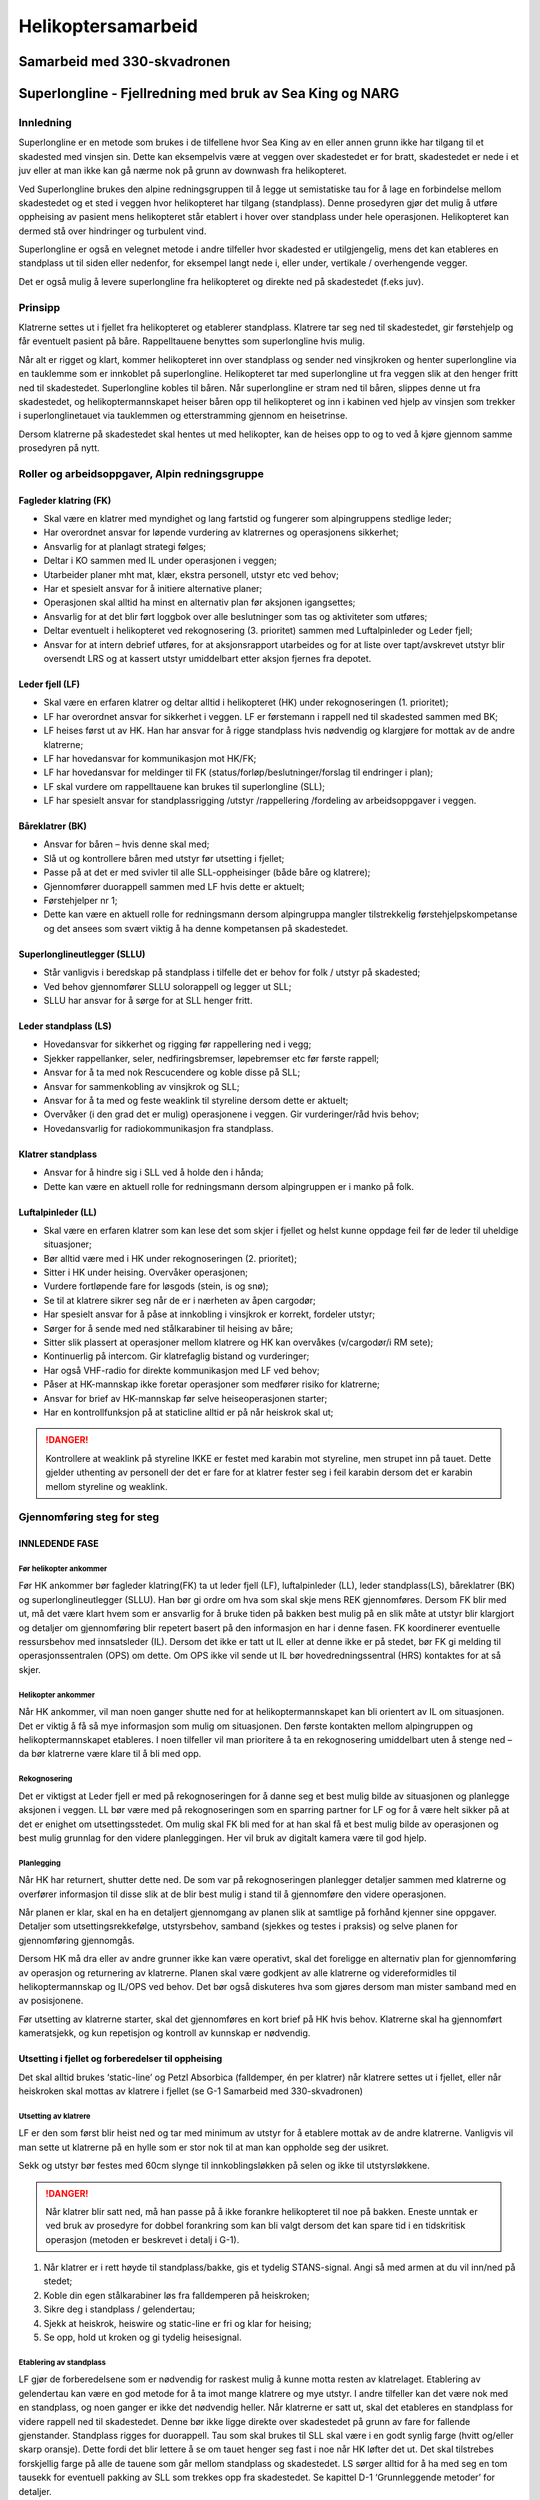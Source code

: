###################
Helikoptersamarbeid
###################

Samarbeid med 330-skvadronen
============================

Superlongline - Fjellredning med bruk av Sea King og NARG
=========================================================

Innledning
----------

Superlongline er en metode som brukes i de tilfellene hvor Sea King av en eller annen grunn ikke har tilgang til et skadested med vinsjen sin. Dette kan eksempelvis være at veggen over skadestedet er for bratt, skadestedet er nede i et juv eller at man ikke kan gå nærme nok på grunn av downwash fra helikopteret.

Ved Superlongline brukes den alpine redningsgruppen til å legge ut semistatiske tau for å lage en forbindelse mellom skadestedet og et sted i veggen hvor helikopteret har tilgang (standplass). Denne prosedyren gjør det mulig å utføre oppheising av pasient mens helikopteret står etablert i hover over standplass under hele operasjonen. Helikopteret kan dermed stå over hindringer og turbulent vind.

Superlongline er også en velegnet metode i andre tilfeller hvor skadested er utilgjengelig, mens det kan etableres en standplass ut til siden eller nedenfor, for eksempel langt nede i, eller under, vertikale / overhengende vegger.

Det er også mulig å levere superlongline fra helikopteret og direkte ned på skadestedet (f.eks juv).

Prinsipp
--------

Klatrerne settes ut i fjellet fra helikopteret og etablerer standplass. Klatrere tar seg ned til skadestedet, gir førstehjelp og får eventuelt pasient på båre. Rappelltauene benyttes som superlongline hvis mulig.

Når alt er rigget og klart, kommer helikopteret inn over standplass og sender ned vinsjkroken og henter superlongline via en tauklemme som er innkoblet på superlongline. Helikopteret tar med superlongline ut fra veggen slik at den henger fritt ned til skadestedet. Superlongline kobles til båren. Når superlongline er stram ned til båren, slippes denne ut fra skadestedet, og helikoptermannskapet heiser båren opp til helikopteret og inn i kabinen ved hjelp av vinsjen som trekker i superlonglinetauet via tauklemmen og etterstramming gjennom en heisetrinse.

Dersom klatrerne på skadestedet skal hentes ut med helikopter, kan de heises opp to og to ved å kjøre gjennom samme prosedyren på nytt.



Roller og arbeidsoppgaver, Alpin redningsgruppe
-----------------------------------------------

Fagleder klatring (FK)
^^^^^^^^^^^^^^^^^^^^^^
* Skal være en klatrer med myndighet og lang fartstid og fungerer som alpingruppens stedlige leder;
* Har overordnet ansvar for løpende vurdering av klatrernes og operasjonens sikkerhet;
* Ansvarlig for at planlagt strategi følges;
* Deltar i KO sammen med IL under operasjonen i veggen;
* Utarbeider planer mht mat, klær, ekstra personell, utstyr etc ved behov;
* Har et spesielt ansvar for å initiere alternative planer;
* Operasjonen skal alltid ha minst en alternativ plan før aksjonen igangsettes;
* Ansvarlig for at det blir ført loggbok over alle beslutninger som tas og aktiviteter som utføres;
* Deltar eventuelt i helikopteret ved rekognosering (3. prioritet) sammen med Luftalpinleder og Leder fjell;
* Ansvar for at intern debrief utføres, for at aksjonsrapport utarbeides og for at liste over tapt/avskrevet utstyr blir oversendt LRS og at kassert utstyr umiddelbart etter aksjon fjernes fra depotet.

Leder fjell (LF)
^^^^^^^^^^^^^^^^
* Skal være en erfaren klatrer og deltar alltid i helikopteret (HK) under rekognoseringen (1. prioritet);
* LF har overordnet ansvar for sikkerhet i veggen. LF er førstemann i rappell ned til skadested sammen med BK;
* LF heises først ut av HK. Han har ansvar for å rigge standplass hvis nødvendig og klargjøre for mottak av de andre klatrerne;
* LF har hovedansvar for kommunikasjon mot HK/FK;
* LF har hovedansvar for meldinger til FK (status/forløp/beslutninger/forslag til endringer i plan);
* LF skal vurdere om rappelltauene kan brukes til superlongline (SLL);
* LF har spesielt ansvar for standplassrigging /utstyr /rappellering /fordeling av arbeidsoppgaver i veggen.

Båreklatrer (BK)
^^^^^^^^^^^^^^^^
* Ansvar for båren – hvis denne skal med;
* Slå ut og kontrollere båren med utstyr før utsetting i fjellet;
* Passe på at det er med svivler til alle SLL-oppheisinger (både båre og klatrere);
* Gjennomfører duorappell sammen med LF hvis dette er aktuelt;
* Førstehjelper nr 1;
* Dette kan være en aktuell rolle for redningsmann dersom alpingruppa mangler tilstrekkelig førstehjelpskompetanse og det ansees som svært viktig å ha denne kompetansen på skadestedet.

Superlonglineutlegger (SLLU)
^^^^^^^^^^^^^^^^^^^^^^^^^^^^
* Står vanligvis i beredskap på standplass i tilfelle det er behov for folk / utstyr på skadested;
* Ved behov gjennomfører SLLU solorappell og legger ut SLL;
* SLLU har ansvar for å sørge for at SLL henger fritt.

Leder standplass (LS)
^^^^^^^^^^^^^^^^^^^^^
* Hovedansvar for sikkerhet og rigging før rappellering ned i vegg;
* Sjekker rappellanker, seler, nedfiringsbremser, løpebremser etc før første rappell;
* Ansvar for å ta med nok Rescucendere og koble disse på SLL;
* Ansvar for sammenkobling av vinsjkrok og SLL;
* Ansvar for å ta med og feste weaklink til styreline dersom dette er aktuelt;
* Overvåker (i den grad det er mulig) operasjonene i veggen. Gir vurderinger/råd hvis behov;
* Hovedansvarlig for radiokommunikasjon fra standplass.

Klatrer standplass
^^^^^^^^^^^^^^^^^^
* Ansvar for å hindre sig i SLL ved å holde den i hånda;
* Dette kan være en aktuell rolle for redningsmann dersom alpingruppen er i manko på folk.

Luftalpinleder (LL)
^^^^^^^^^^^^^^^^^^^
* Skal være en erfaren klatrer som kan lese det som skjer i fjellet og helst kunne oppdage feil før de leder til uheldige situasjoner;
* Bør alltid være med i HK under rekognoseringen (2. prioritet);
* Sitter i HK under heising. Overvåker operasjonen;
* Vurdere fortløpende fare for løsgods (stein, is og snø);
* Se til at klatrere sikrer seg når de er i nærheten av åpen cargodør;
* Har spesielt ansvar for å påse at innkobling i vinsjkrok er korrekt, fordeler utstyr;
* Sørger for å sende med ned stålkarabiner til heising av båre;
* Sitter slik plassert at operasjoner mellom klatrere og HK kan overvåkes (v/cargodør/i RM sete);
* Kontinuerlig på intercom. Gir klatrefaglig bistand og vurderinger;
* Har også VHF-radio for direkte kommunikasjon med LF ved behov;
* Påser at HK-mannskap ikke foretar operasjoner som medfører risiko for klatrerne;
* Ansvar for brief av HK-mannskap før selve heiseoperasjonen starter;
* Har en kontrollfunksjon på at staticline alltid er på når heiskrok skal ut;

.. danger::
   Kontrollere at weaklink på styreline IKKE er festet med karabin mot styreline, men strupet inn på tauet. Dette gjelder uthenting av personell der det er fare for at klatrer fester seg i feil karabin dersom det er karabin mellom styreline og weaklink.

Gjennomføring steg for steg
---------------------------

INNLEDENDE FASE
^^^^^^^^^^^^^^^

Før helikopter ankommer
"""""""""""""""""""""""
Før HK ankommer bør fagleder klatring(FK) ta ut leder fjell (LF), luftalpinleder (LL), leder
standplass(LS), båreklatrer (BK) og superlonglineutlegger (SLLU). Han bør gi ordre om hva som skal
skje mens REK gjennomføres. Dersom FK blir med ut, må det være klart hvem som er ansvarlig for å
bruke tiden på bakken best mulig på en slik måte at utstyr blir klargjort og detaljer om gjennomføring
blir repetert basert på den informasjon en har i denne fasen. FK koordinerer eventuelle
ressursbehov med innsatsleder (IL). Dersom det ikke er tatt ut IL eller at denne ikke er på stedet, bør
FK gi melding til operasjonssentralen (OPS) om dette. Om OPS ikke vil sende ut IL bør
hovedredningssentral (HRS) kontaktes for at så skjer.

Helikopter ankommer
"""""""""""""""""""
Når HK ankommer, vil man noen ganger shutte ned for at helikoptermannskapet kan bli orientert av
IL om situasjonen. Det er viktig å få så mye informasjon som mulig om situasjonen. Den første
kontakten mellom alpingruppen og helikoptermannskapet etableres. I noen tilfeller vil man prioritere
å ta en rekognosering umiddelbart uten å stenge ned – da bør klatrerne være klare til å bli med opp.

Rekognosering
"""""""""""""
Det er viktigst at Leder fjell er med på rekognoseringen for å danne seg et best mulig bilde av
situasjonen og planlegge aksjonen i veggen. LL bør være med på rekognoseringen som en sparring
partner for LF og for å være helt sikker på at det er enighet om utsettingsstedet. Om mulig skal FK bli
med for at han skal få et best mulig bilde av operasjonen og best mulig grunnlag for den videre
planleggingen. Her vil bruk av digitalt kamera være til god hjelp.

Planlegging
"""""""""""
Når HK har returnert, shutter dette ned. De som var på rekognoseringen planlegger detaljer sammen
med klatrerne og overfører informasjon til disse slik at de blir best mulig i stand til å gjennomføre den
videre operasjonen.

Når planen er klar, skal en ha en detaljert gjennomgang av planen slik at samtlige på forhånd kjenner
sine oppgaver. Detaljer som utsettingsrekkefølge, utstyrsbehov, samband (sjekkes og testes i
praksis) og selve planen for gjennomføring gjennomgås.

Dersom HK må dra eller av andre grunner ikke kan være operativt, skal det foreligge en alternativ
plan for gjennomføring av operasjon og returnering av klatrerne. Planen skal være godkjent av alle
klatrerne og videreformidles til helikoptermannskap og IL/OPS ved behov. Det bør også diskuteres
hva som gjøres dersom man mister samband med en av posisjonene.

Før utsetting av klatrerne starter, skal det gjennomføres en kort brief på HK hvis behov. Klatrerne
skal ha gjennomført kameratsjekk, og kun repetisjon og kontroll av kunnskap er nødvendig.


Utsetting i fjellet og forberedelser til oppheising
^^^^^^^^^^^^^^^^^^^^^^^^^^^^^^^^^^^^^^^^^^^^^^^^^^^
Det skal alltid brukes ‘static-line’ og Petzl Absorbica (falldemper, én per klatrer) når klatrere settes ut
i fjellet, eller når heiskroken skal mottas av klatrere i fjellet (se G-1 Samarbeid med 330-skvadronen)

Utsetting av klatrere
"""""""""""""""""""""
LF er den som først blir heist ned og tar med minimum av utstyr for å etablere mottak av de andre
klatrerne. Vanligvis vil man sette ut klatrerne på en hylle som er stor nok til at man kan oppholde seg
der usikret.

Sekk og utstyr bør festes med 60cm slynge til innkoblingsløkken på selen og ikke til utstyrsløkkene.

.. danger::
   Når klatrer blir satt ned, må han passe på å ikke forankre helikopteret til noe på bakken. Eneste unntak 
   er ved bruk av prosedyre for dobbel forankring som kan bli valgt dersom det kan spare tid i en tidskritisk 
   operasjon (metoden er beskrevet i detalj i G-1).

1. Når klatrer er i rett høyde til standplass/bakke, gis et tydelig STANS-signal. Angi så med
   armen at du vil inn/ned på stedet;
2. Koble din egen stålkarabiner løs fra falldemperen på heiskroken;
3. Sikre deg i standplass / gelendertau;
4. Sjekk at heiskrok, heiswire og static-line er fri og klar for heising;
5. Se opp, hold ut kroken og gi tydelig heisesignal.

Etablering av standplass
""""""""""""""""""""""""
LF gjør de forberedelsene som er nødvendig for raskest mulig å kunne motta resten av klatrelaget.
Etablering av gelendertau kan være en god metode for å ta imot mange klatrere og mye utstyr. I
andre tilfeller kan det være nok med en standplass, og noen ganger er ikke det nødvendig heller. Når
klatrerne er satt ut, skal det etableres en standplass for videre rappell ned til skadestedet. Denne bør
ikke ligge direkte over skadestedet på grunn av fare for fallende gjenstander. Standplass rigges for
duorappell. Tau som skal brukes til SLL skal være i en godt synlig farge (hvitt og/eller skarp oransje).
Dette fordi det blir lettere å se om tauet henger seg fast i noe når HK løfter det ut. Det skal tilstrebes
forskjellig farge på alle de tauene som går mellom standplass og skadestedet. LS sørger alltid for å ha
med seg en tom tausekk for eventuell pakking av SLL som trekkes opp fra skadestedet.
Se kapittel D-1 ‘Grunnleggende metoder’ for detaljer.

Duorappell
""""""""""
Vanligvis er det LF og BK som går ned til skadestedet først. Duorappell gjennomføres ihht. prosedyre
D-1 ‘Grunnleggende metoder’. I enkelte tilfeller kan det også være gunstig å bli firt ned til
skadestedet, blant annet for å slippe å ha store mengder tau i selen. Det er ingen begrensninger på
hvor langt man kan bli firt ned. Se for øvrig prosedyre for bruk av MPD.
Om nødvendig må det sages/ryddes kvist og liknende (løs stein, is, snø, etc). Dette må gjøres
skånsomt og sikkert med tanke på at det er andre lenger nede (pasient/andre klatrere eller personer)
og må meldes fra til FK før arbeidet starter.


.. attention::
   Før duorappell starter meldes dette til FK.

Pasient på båre
"""""""""""""""
Når LF og BK ankommer skadestedet, skal umiddelbart behovet for sikring av pasient/klatrere
vurderes. Bruk egen sele for tilkobling ved akutt behov.

.. attention::
   Meld fra til FK om at man er på skadestedet.

Deretter skal pasienten gis nødvendig førstehjelp og vurderes å flyttes over på båre (vurdere behovet
for å flytte pasienten til en egnet hylle for lettere utøve nødvendig førstehjelp samt å evt. kunne få
overført til båre). Se kapittel E-1 for detaljer.

Rappell til hylle
"""""""""""""""""
Det kan være nødvendig å ta seg ned til et egnet sted/hylle for oppheising dersom skadestedet ikke
egner seg for dette. Rappell med båre gjennomføres, se kapittel E-1 ‘Grunnleggende båreforflytning’
for detaljer.
Når LF og BK har ankommet stedet hvor oppheisingen skal skje, etableres det sikring av båre og
klatrere slik at tau kan avlastes/frigjøres så fort som mulig dersom superlonglineutlegger (SLLU) skal
komme ned.

.. attention::
   LF melder fra hvis det er behov for at SLLU kommer ned til skadestedet og om det må legges ut
   et eget superlonglinetau.

Oppheisingen kan altså foregå fra et annet sted enn skadestedet, men for enkelhetens skyld vil dette
stedet bare benevnes som skadestedet i denne prosedyren.

Superlonglineutlegger
"""""""""""""""""""""
Det skal tilstrebes færrest mulig personer ned i veggen. Dersom det er nok med to personer på
skadestedet og rappelltauene kan brukes til SLL, så er dette foretrukket metode. Man må være helt
sikre på at rappelltauene er uskadde hvis de skal brukes til oppheising. Om nødvendig må en person
gå ned fra standplass for å sjekke dem. SLLU gjennomfører solorappell ved behov og legger eventuelt
ut egen SLL.

SLL må legges slik at risikoen for at den kan hekte seg opp blir minst mulig. Om nødvendig må det sages/ryddes kvist, stein og liknende. Dette må gjøres skånsomt og sikkert med tanke på at det er andre lenger nede, og dette må varsles i forkant til både til LF og FK.

KLARGJØRING TIL OPPHEISING
^^^^^^^^^^^^^^^^^^^^^^^^^^

.. figure:: /images/SLL_klargjøring.jpg
   :width: 300px
   :align: right

   Klargjøring av SLL.

Standplass
""""""""""
* Rescucender skal alltid være rigget med en Petzl Ring Open innkoblet.
* På standplass rigges SLL klar med Rescucender på tauet og en ekstra karabiner i ringen.
* Bukta over Rescucender skal være ca 3 meter.
* SLL kappes til riktig lengde på skadestedet. På øvelse kan eventuelt overflødig SLL trekkes opp til standplass, dersom dette er greit i forhold til kiling og løst fjell, og tauet pakkes i en tausekk dedikert til dette formålet som lukkes forsvarlig og henges inn på åttetallsløkka på SLL.
* Klatrer standplass håndholder SLL og stiller seg slik til at når HK har strammet opp SLL, skal det være liten eller ingen vinkel på tauet der han står. LL må gi beskjed dersom HK skaper vinkel ved å stå feilplassert.

Skadested
"""""""""
* Båre festes med maks 3m langt sikringstau via bremseknute (Munterknute) til stor pæreformet skrukarabiner. Bremseknuten kan eventuelt låses av med en slippstikk mens man venter på helikopteret – slippstikket åpnes når HK kommer inn for å hente SLL. Sikringene for båren skal være uavhengige av sikringene til klatrerne. Sikringstauet kan droppes dersom det ikke er fare for fall.
* Når man bruker sikringstau, bør man også bruke backupslynge som vist på bildet. Denne slyngen kobles ikke ut før man skal koble SLL inn på svivelen.

.. danger::
   Denne slyngen må kobles ut før SLL kobles inn for å unngå at HK festes til fjellet. Hvis slyngen er belastet, kan den kuttes med kniven.

* SLL avsluttes med med en åttetallsløkke og en stålkarabiner - minst mulig løkke, men kobles ikke inn på båren.
* SLL skal ha ca 3 meter slakk for å ta opp vertikale bevegelser når HK tar med seg SLL ut fra veggen. Overskytende 
  SLL kan kappes eller trekkes opp til standplass – se 4.3.1 Standplass ovenfor for nærmere detaljer.
* Heisestropper på Troll/SAR redningsbåre tilpasses slik at den øvre deltakarabinen henger
  maks 70cm over båren. Da går det greit å få båren inn i HK.
* Det er viktig å sørge for så balansert vekt og pakking som mulig med tanke på spinn på båren
  under oppheisingen.

Hvem som gjør hva under selve oppheisingen må planlegges.

Klatrer følger båren
""""""""""""""""""""
Én klatrer kan følge båre/pasient i spesielle tilfeller og etter godkjenning fra fartøysjefen:

Pasienten har av medisinske årsaker (fri luftvei eller andre livsnødvendige oppfølgninger) behov for
livsnødvendig førstehjelp. Klatrer fester seg da med bruk av støttestropp/slynge via øverste maillon
på båren (under svivelen) og posisjonerer seg med båren i hoftehøyde. Når klatrer skal følge pasient
uten båre, heises de opp på samme måte som når to klatrere heises (se 4.4.6)

Metoden med at klatrer følger båre/pasient kan også vurderes når dette kan resultere i én mindre
SLL utførelse.

Detaljbrief
"""""""""""
.. attention::
   LF kaller opp LL (og HK-mannskap) og orienterer om detaljer omkring oppheising og angir et 
   estimert oppheisings-tidspunkt. Viktig å få med detaljer som tre/stein etc. som superlongline / båre 
   kan hekte seg opp i og dermed farlig retning på utfiringen.

Det er viktig at LL har fått sett godt under REK og utsetting av klatrerne slik at han forstår planen til
LF. LL må forsikre seg om at HK-mannskapet er innforstått med hva som skal skje og eventuelt hva
det må tas spesielt hensyn til under operasjonen.

Oppheising
^^^^^^^^^^
.. danger::
   Det kan alltid og må alltid gis STANS-signal dersom noe uforutsett skjer.

.. attention::   
   Når LF har forsikret seg om at alle i fjellet er klare for å gjennomføre oppheising, meldes dette til HK.

HK henter superlongline på standplass
"""""""""""""""""""""""""""""""""""""

.. figure:: /images/SLL_påkobling.jpg
   :width: 300px
   :align: right
   
   Påkobling av SLL til heiswire.

Maskinist har rigget klart Protraxion heisetrinse i det store sikringsøyet på den passive heisen.

Heiskroken senkes ned til standplass med static-line og en stålkarabiner innkoblet. Stålkarabineren i ringen 
kobles sammen med stålkarabineren i heiskroken.

.. attention::
   Leder standplass sier ‘Klart for heising’ og gir samtidig tydelig heissignal med armen.

HK kjører vinsjen opp inntil SLL er stram, og klatrer standplass slipper så SLL.

HK går ut i heiseposisjon
"""""""""""""""""""""""""
HK beveger seg horisontalt ut til heiseposisjon. I et nødsfall ved f.eks. motorkutt, kan man bli nødt til å
skyte av wiren på vinsjen, og dette vil utgjøre en fare for alle i fjellet.

Klatrere på skadestedet må hele tiden følge med på SLL. Det kan være behov for å stramme tauet ned for å unngå at det hekter i busker og liknende.

LF må om nødvendig dirigere HK ut fra fjellet slik at man ikke risikerer å dra båren opp langs fjellet.

Når HK er i heiseposisjon, gjøres følgende:

- I HK: Dersom Rescucender er helt oppe ved HK, kobles SLL inn på Protraxion, den ledige
karabinen låser sideplatene i nedkant og Rescucender kan sendes ned for å ta nytt tak.
Dersom Rescucender ikke har kommet helt opp til HK, kan båren heises ut av fjellet uten
at Protraxion er koblet inn.

.. danger::
   På enkelte utheisingssteder er det viktig å kunne heise båren et godt stykke
   umiddelbart etter at HK har overtatt båren. Dette er tilfeller hvor det er trangt slik at
   båren kan komme borti fjell eller skog dersom den blir hengende mens man skifter tak med
   Rescucender. Dette må brifes på forhånd – eller LF gir beskjed om dette før utheisingen
   starter. Dette kan løses ved at tau trekkes inn på skadestedet før båren kobles på
   (overskytende tau kappes, ny knute knyttes), eventuelt at helikopteret stiger mens man gir
   ut wire på vinsjen.

- Tauet legges inn på Protraxion før karabinen flyttes fra ringen til nedre hull på Protraxion. På
denne måten har vi alltid en backup til Rescucenderen.
- På skadestedet: Kontroller at slippstikk er løsnet og at backupslynge er fjernet. SLL kobles inn
på svivel.


HK løfter fri båren
"""""""""""""""""""

.. figure:: /images/SLL_utløft.jpg
   :width: 300px
   :align: right

Båren er nå kun festet i fjellet med et max 3m langt sikringstau via
bremseknute (Italian hitch) til stor pæreformet skrukarabiner, og SLL er
koblet til båren.

.. attention::
   LF: ‘Klart for heising’

.. attention::
   LF: Teller det ned før tauet er stramt. F.eks.: 5m - 2m – 1m.

HK overtar vekten av båren.

.. attention::
   LF: ‘Stans’

Den klatreren som har ansvaret for sikringstauet (bruk hansker!) til båren
slipper dette ut, eventuelt kutter dette så kort som mulig. Ved stor og trygg
hylle, kan sikringstauet sløyfes og båren håndteres kun for hånd.

.attention::
   LF: ‘Båren er fri’

NB! Den innlagte pausen i oppheisingen for å få en kontrollert utfiring, kan være vanskelig å få til.
Klatrerne må være forberedt på at båren kan bli løftet fra standplass uten pause, og man må i så fall bare la
sikringstauet gå.


Revisjonslogg
-------------